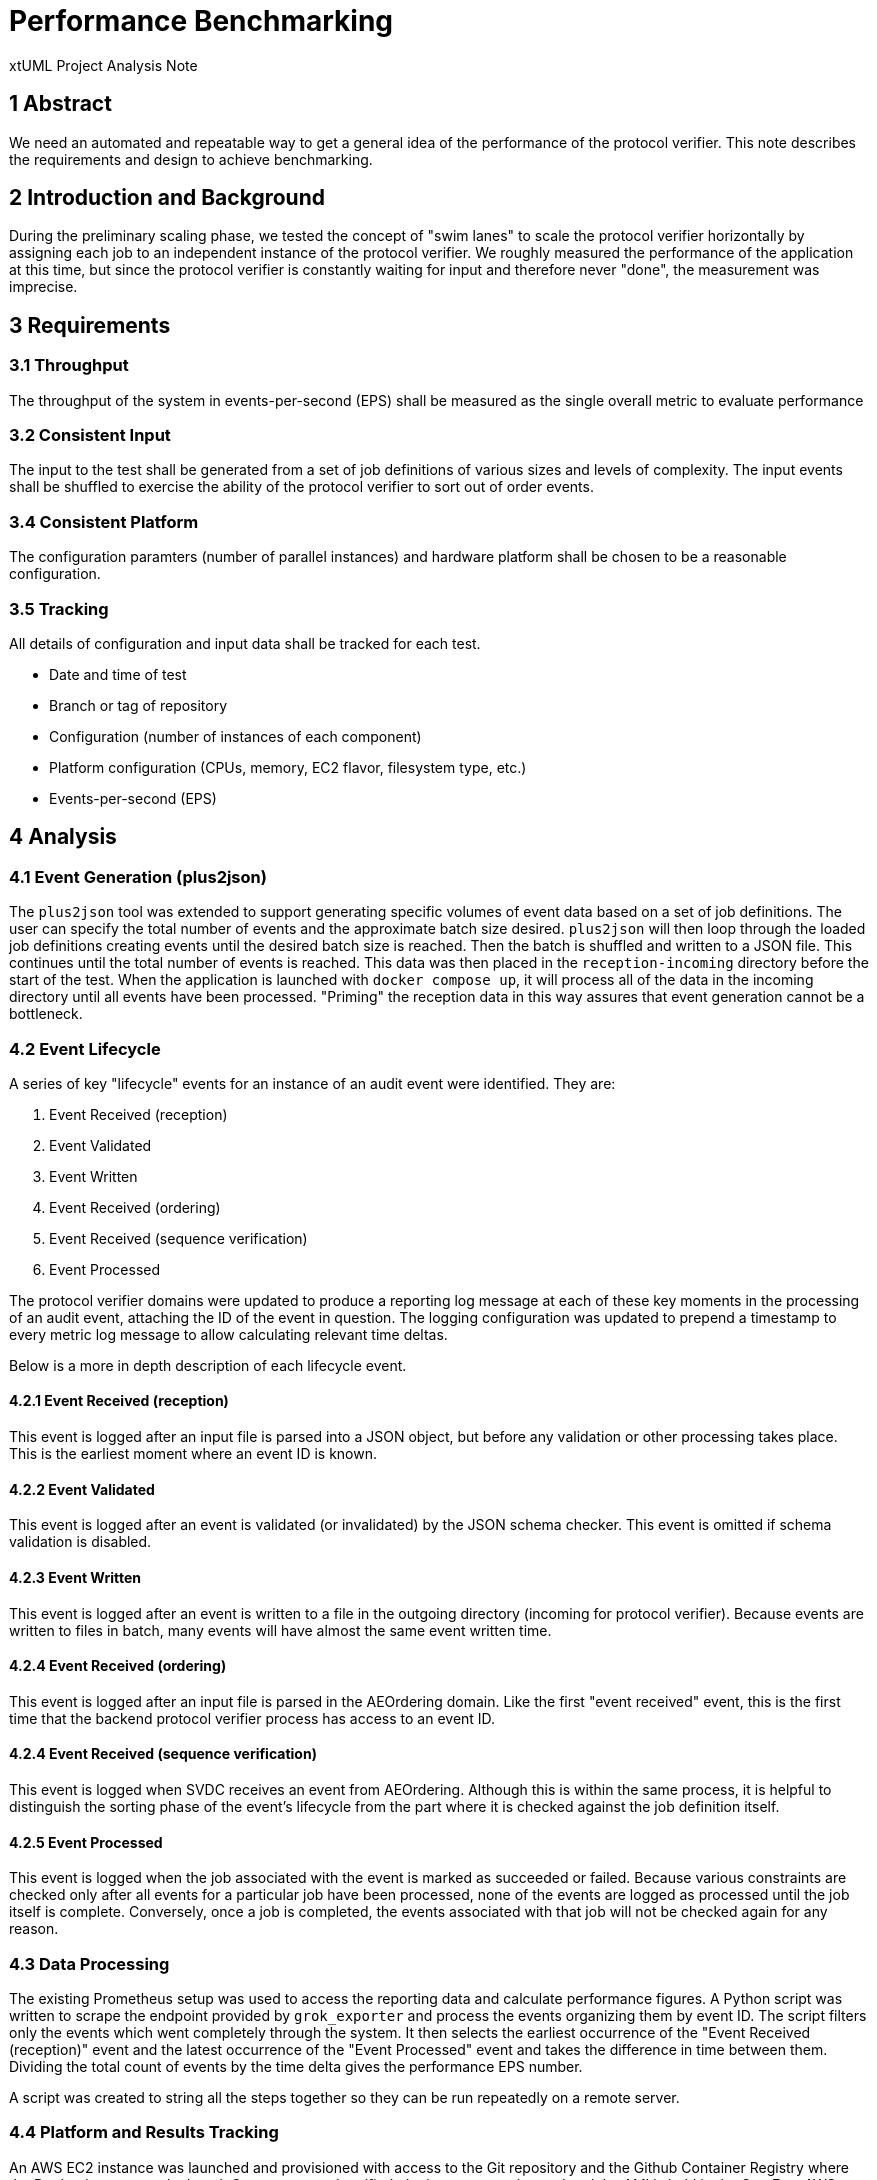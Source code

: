 = Performance Benchmarking

xtUML Project Analysis Note

== 1 Abstract

We need an automated and repeatable way to get a general idea of the
performance of the protocol verifier. This note describes the requirements and
design to achieve benchmarking.

== 2 Introduction and Background

During the preliminary scaling phase, we tested the concept of "swim lanes" to
scale the protocol verifier horizontally by assigning each job to an
independent instance of the protocol verifier. We roughly measured the
performance of the application at this time, but since the protocol verifier is
constantly waiting for input and therefore never "done", the measurement was
imprecise.

== 3 Requirements

=== 3.1 Throughput

The throughput of the system in events-per-second (EPS) shall be measured as
the single overall metric to evaluate performance

=== 3.2 Consistent Input

The input to the test shall be generated from a set of job definitions of
various sizes and levels of complexity. The input events shall be shuffled to
exercise the ability of the protocol verifier to sort out of order events.

=== 3.4 Consistent Platform

The configuration paramters (number of parallel instances) and hardware
platform shall be chosen to be a reasonable configuration.

=== 3.5 Tracking

All details of configuration and input data shall be tracked for each test.

* Date and time of test
* Branch or tag of repository
* Configuration (number of instances of each component)
* Platform configuration (CPUs, memory, EC2 flavor, filesystem type, etc.)
* Events-per-second (EPS)

== 4 Analysis

=== 4.1 Event Generation (plus2json)

The `plus2json` tool was extended to support generating specific volumes of
event data based on a set of job definitions. The user can specify the total
number of events and the approximate batch size desired. `plus2json` will then
loop through the loaded job definitions creating events until the desired batch
size is reached. Then the batch is shuffled and written to a JSON file. This
continues until the total number of events is reached. This data was then
placed in the `reception-incoming` directory before the start of the test. When
the application is launched with `docker compose up`, it will process all of
the data in the incoming directory until all events have been processed.
"Priming" the reception data in this way assures that event generation cannot
be a bottleneck.

=== 4.2 Event Lifecycle

A series of key "lifecycle" events for an instance of an audit event were
identified. They are:

. Event Received (reception)
. Event Validated
. Event Written
. Event Received (ordering)
. Event Received (sequence verification)
. Event Processed

The protocol verifier domains were updated to produce a reporting log message
at each of these key moments in the processing of an audit event, attaching the
ID of the event in question. The logging configuration was updated to prepend a
timestamp to every metric log message to allow calculating relevant time
deltas.

Below is a more in depth description of each lifecycle event.

==== 4.2.1 Event Received (reception)

This event is logged after an input file is parsed into a JSON object, but
before any validation or other processing takes place. This is the earliest
moment where an event ID is known.

==== 4.2.2 Event Validated

This event is logged after an event is validated (or invalidated) by the JSON
schema checker. This event is omitted if schema validation is disabled.

==== 4.2.3 Event Written

This event is logged after an event is written to a file in the outgoing
directory (incoming for protocol verifier). Because events are written to files
in batch, many events will have almost the same event written time.

==== 4.2.4 Event Received (ordering)

This event is logged after an input file is parsed in the AEOrdering domain.
Like the first "event received" event, this is the first time that the backend
protocol verifier process has access to an event ID.

==== 4.2.4 Event Received (sequence verification)

This event is logged when SVDC receives an event from AEOrdering. Although this
is within the same process, it is helpful to distinguish the sorting phase of
the event's lifecycle from the part where it is checked against the job
definition itself.

==== 4.2.5 Event Processed

This event is logged when the job associated with the event is marked as
succeeded or failed. Because various constraints are checked only after all
events for a particular job have been processed, none of the events are logged
as processed until the job itself is complete. Conversely, once a job is
completed, the events associated with that job will not be checked again for
any reason.

=== 4.3 Data Processing

The existing Prometheus setup was used to access the reporting data and
calculate performance figures. A Python script was written to scrape the
endpoint provided by `grok_exporter` and process the events organizing them by
event ID. The script filters only the events which went completely through the
system. It then selects the earliest occurrence of the "Event Received
(reception)" event and the latest occurrence of the "Event Processed" event and
takes the difference in time between them. Dividing the total count of events
by the time delta gives the performance EPS number.

A script was created to string all the steps together so they can be run
repeatedly on a remote server.

=== 4.4 Platform and Results Tracking

An AWS EC2 instance was launched and provisioned with access to the Git
repository and the Github Container Registry where the Docker images are
deployed. Once set up and verified, the instance was imaged and the AMI is held
in the One Fact AWS account. The image can be launched and the script can be
run on any future versions of the Docker images.

For this phase, the testing was done on an AWS EC2 instance of the "m5.2xlarge"
type. This instance type has 8 parallel processors and 32 GB of memory.

The detailed tracking and test results can be found in the spreadsheet at <<dr-3>>

== 5 Comments and Future Work

=== 5.1 Reliability of Timestamps

At the moment, we are relying on the logging framework to prepend log records
with timestamps. This has the potential of introducing error in the measurement
if the logging is delayed or if clocks drift in a distributed test. At the
moment it is not considered to be a high risk and it is expected that the
averaging effect of a large amount of test data will mitigate any issues.

=== 5.2 Timing Sensitivity and Missing Events

The automated script itself is relatively brittle. It seems to be quite
sensitive to how and when the protocol verifier is launched and sometimes it
inexpelicably loses data. Additionally, about 5% of events are being dropped
somewhere along the path between reception and SVDC even though the data
represents correct jobs according to their definitions. These issues need to be
addressed in future work, however they were deemed minor enough as to be
reasonably ignored for the purpose of this work.

=== 5.4 Messaging Framework

Many of the implications of this work as well as the infrastructure itself are
likely to change soon as we move away from file-based message passing to
another publish/subscribe messaging scheme. In the future we will likely
migrate our testing off of EC2 and onto something more scalable like Kubernetes
or AWS ECS.

=== 5.5 "Knobs and Dials"

This work focused on collecting a single data point which represents the EPS of
the system under reasonable configuration parameters. In the future we will
want to do much more testing of the system under different input conditions and
configuration scenarios. We will likely want to plot the results of these tests
against the various input dimensions to understand their effect on the system.

Here are a handful of knobs and dials identified:

* Schema validation on/off
* Number of instances (Reception, PV)
* Platform details
* Job definition profile (level of complexity)
* Ordered/unordered event streams
* Volume/duration of testing

== 6 Initial analysis

Before the data processing and event lifecycle aspects of this project were
fully developed, an informal analysis was performed. In the informal analysis,
much more time was spent "turning the knobs and dials" to identify bottlenecks.
Below is a copy of an email sent to the team with the results and analysis:

Team,

I’ve done some initial benchmark testing. I have learned some quite interesting
things and would like to share my initial results.

I am getting a bit ahead of myself — a big part of the work I am doing is
setting things up such that the testing can be repeatable. For now I have done
a series of tests on my personal laptop (2021 MacBook Pro with M1 Pro and 32GB
RAM) and I have been measuring time with the stopwatch on my phone, so it is
rough numbers at best!

I have modified plus2json to be able to process the PLUS definitions in the
regression folder and generate a certain number of events. It cycles through
each job definition and produces an event sequence for each until it gets to
500 events and then it writes those events to a file. Before it writes the
file, it can shuffle the events so they are not in any particular order.
Individual files will have events from many different jobs all scrambled
together. It keeps writing files in this way until it writes 10,000 total
events. I have control over the number of events per file (“batch size”) and
the total number of events through additional parameters. I can also disable
the shuffling. What I end up with is 20 input files each with ~500 events.

For each test, I would position the event files in the “incoming” directory and
then launch the PV with “docker compose up”. I would start the timer when I saw
that the services were instantiated and I would stop the timer once the console
output stopped moving (very precise!)

I started by testing our current configuration in the deployment folder with no
changes. It was bad — ~6:15 to process all the events (~25 events per second).
We need to process all 10K events in 5-10s to hit the numbers Cort dropped in
the chat. I noticed immediately that it seemed as though AEO_SVDC was spending
a lot of time waiting on Reception. I already suspected that JSON validation
may be the culprit, but more on that later.

Next, I increased the number of instances of reception to 16. This had a
massive effect and the whole system processed in ~1:15. I observed that because
Reception processes a whole input file at once, the effectiveness of scaling
reception is related to how many input files there are. With 20 input files,
theoretically 16 Reception instances are no better than 10 since we would
expect 8 of them to sit idle while 4 processed the final files. This effect
would not be as pronounced with a constant stream of event files and it would
disappear entirely if we end up receiving events one at a time through our
messaging system. You will start seeing a theme here — not only are we
interacting with file I/O, but files act as buffered chunks of data rather than
a stream which has all sorts of strange consequences.

At this point, I decided to test AEO_SVDC independently so I allowed Reception
to process all the input data and copied it to the side for testing with
AEO_SVDC by itself. The first run took ~30s — much better! With 1 instance on
my machine we are within a factor of 3-6 of our target. I increased the number
of instances to 4 and it finished in ~15s. I increased again to 16 and it
finished somewhere from 10-15s. At this point, the precision of my measurement
was becoming a problem. I settled on 4 as a good number of instances for our
testing for now.

I then turned my attention back to reception. I reduced the number of instances
to 8 and actually got slightly better performance from Reception. My hypothesis
is that the reduced overhead plus the chunking effect mentioned above but the
difference was so slight that it was within margin for error with my methods.
It was taking about 1 minute.

I disabled JSON validation and ran again with 8 instances and reception
finished in 0:15 — wow! I knew it would be bad, but it is clearly the biggest
problem I found so far. I expected the validation to be slow. Because of a
limitation in the C++ code generation, nested objects are stored as raw
strings. Then when you attempt to access them, the utility domain will parse
them. This means that when you traverse complicated nested JSON structures, the
data is constantly getting parsed and serialized again. The validation routine
traverses not only the input data but also the schemas which are also
represented as JSON objects (and very complicated and multifaceted!). I think
the number of times we parse per validation is a pretty high order polynomial.
Another problem with the validation is that it loads and parses the schema from
a file on every validation. This doesn’t make things much worse at the moment
since it is already being parsed many times per validation (as described
above), but once we fix the core problem we can clean up this inefficiency too.

The next test I did was to test how much impact the implementation of the file
search in Ordering was having. My baseline was the 30s run of AEO_SVDC by
itself with only one instance. I modified plus2json to only produce UUIDs
ending in “00”. I used Reception to process that data by itself and ended up
with a "verifier-incoming” directory with just “00” as a subdirectory. I ran
this with a single instance of ADO_SVDC configured with the range “00 to 00”.
This was something I did not expect — it took ~2:15, 4.5x longer than the
baseline. I performed the test multiple times because I didn’t believe it at
first and got the same results. My hypothesis at the moment is that it has
something to do with a an instance population or a sequence getting very large
and degrading performance, but that’s just grasping at straws. There is clearly
another dynamic in play here other than just the number of file accesses.

The final test I did was to compare ordered events versus shuffled. This was
interesting. I generated 2 sets of data with plus2json — one shuffled and the
other ordered. I ran both through Reception and saved to the side. One thing I
noticed was that the shuffled data resulted in ~3000 separate files in
“verifier-incoming” meaning it had ~3.3 events per file on average. The ordered
data on the other hand resulted in only 715 files with an average of ~14 events
per file. I thought I understood this, but each input file from plus2json has
all the events for a single job (no job is split over multiple files), so I’m
not sure why this is happening. In any case, it was no surprise that AEO_SVDC
performed better with sorted data — ~17s with 1 instance and ~9s with 4
instances.

One final note is that Ordering is a pain in the butt for testing. I was
getting a lot of failures at first for max out of sequence events, so I had to
bump that up. Even then I was getting several failures that I didn’t understand
(but an overall low percentage of the events so I ignored them). Also, if I
waited too long the events would be stale and I would have to regenerate them.

Here are some conclusions from this series of tests: In the best case scenario,
we are about 1.5-3x slower than our target. With 4 instances, AEO_SVDC
completes in 15s. Without validation enabled and with 8 instances, Reception
matches that. I am optimistic. JSON validation is our biggest performance
problem. I see it as an absolute requirement to have enabled for every piece of
user data that enters our system, so we need to find a way to solve it. The
first step is to get Tristan’s help to fix the code gen, but if that’s still
too slow we might need to find a different validator that is faster than the
pure MASL one I wrote. Our file passing technique has more impact than just
file I/O speed. I think when we implement a messaging solution we will also
have the option to process smooth streams of data rather than discrete files
and this will improve our ability to scale.

My next steps are to improve my ability to measure the actual processing time
of events and get this running in a more streamlined way for deployment on an
AWS server.

-Levi

== 7 Document References

. [[dr-1]] https://support.onefact.net/issues/MUN2-103[MUN2-103 - benchmark automation]
. [[dr-2]] link:MUN-103_autobenchmarking_ant.adoc[Munin Benchmarking Analysis Note]
. [[dr-3]] link:https://docs.google.com/spreadsheets/d/1qGSIY1e__F1KimFhKmhg76OiMWvRqn_P5cWUVYPWyg4/edit[Test results spreadsheet]

---

This work is licensed under the Creative Commons CC0 License

---
